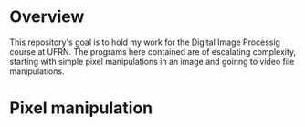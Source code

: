 * Overview
This repository's goal is to hold my work for the Digital Image Processig course at UFRN. The programs here contained are of escalating complexity, starting with simple pixel manipulations in an image and goinng to video file manipulations.
* Pixel manipulation
 
